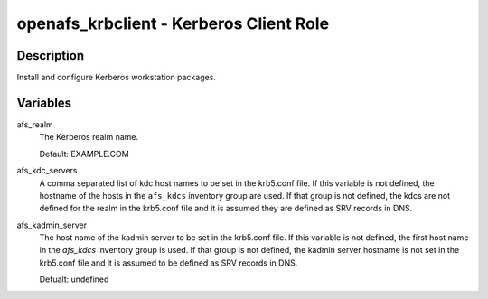 openafs_krbclient - Kerberos Client Role
========================================

Description
-----------

Install and configure Kerberos workstation packages.

Variables
---------

afs_realm
  The Kerberos realm name.

  Default: EXAMPLE.COM

afs_kdc_servers
  A comma separated list of kdc host names to be set in the krb5.conf file.
  If this variable is not defined, the hostname of the hosts in the
  ``afs_kdcs`` inventory group are used. If that group is not defined, the kdcs
  are not defined for the realm in the krb5.conf file and it is assumed they
  are defined as SRV records in DNS.

afs_kadmin_server
  The host name of the kadmin server to be set in the krb5.conf file. If this
  variable is not defined, the first host name in the `afs_kdcs` inventory
  group is used. If that group is not defined, the kadmin server hostname is
  not set in the krb5.conf file and it is assumed to be defined as SRV
  records in DNS.

  Defualt: undefined
